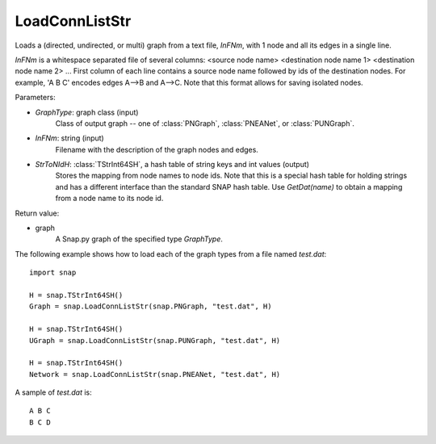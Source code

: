 LoadConnListStr
'''''''''''''''

.. function:: LoadConnListStr(GraphType, InFNm, StrToNIdH)

Loads a (directed, undirected, or multi) graph from a text file, *InFNm*, with 1 node and all its edges in a single line.

*InFNm* is a whitespace separated file of several columns: <source node name> <destination node name 1> <destination node name 2> ...
First column of each line contains a source node name followed by ids of the destination nodes.
For example, 'A B C' encodes edges A-->B and A-->C.
Note that this format allows for saving isolated nodes.

Parameters:

- *GraphType*: graph class (input)
    Class of output graph -- one of :class:`PNGraph`, :class:`PNEANet`, or :class:`PUNGraph`.

- *InFNm*: string (input)
    Filename with the description of the graph nodes and edges.

- *StrToNIdH*: :class:`TStrInt64SH`, a hash table of string keys and int values (output)
    Stores the mapping from node names to node ids.
    Note that this is a special hash table for holding strings and has a different interface than the standard SNAP hash table. Use *GetDat(name)* to obtain a mapping from a node name to its node id.

Return value:

- graph
    A Snap.py graph of the specified type *GraphType*.


The following example shows how to load each of the graph types from a file named *test.dat*::

    import snap

    H = snap.TStrInt64SH()
    Graph = snap.LoadConnListStr(snap.PNGraph, "test.dat", H)

    H = snap.TStrInt64SH()
    UGraph = snap.LoadConnListStr(snap.PUNGraph, "test.dat", H)

    H = snap.TStrInt64SH()
    Network = snap.LoadConnListStr(snap.PNEANet, "test.dat", H)

A sample of *test.dat* is::

    A B C
    B C D
